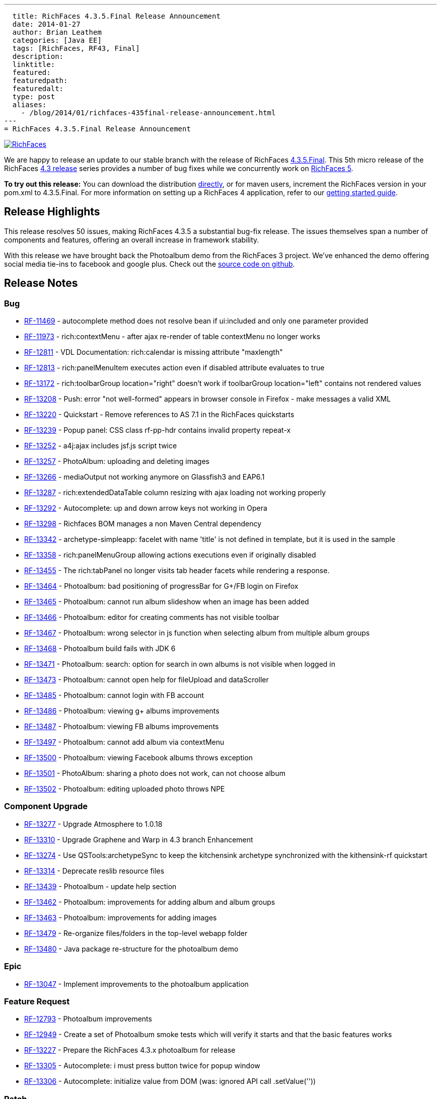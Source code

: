 ---
  title: RichFaces 4.3.5.Final Release Announcement
  date: 2014-01-27
  author: Brian Leathem
  categories: [Java EE]
  tags: [RichFaces, RF43, Final]
  description:
  linktitle:
  featured:
  featuredpath:
  featuredalt:
  type: post
  aliases:
    - /blog/2014/01/richfaces-435final-release-announcement.html
---
= RichFaces 4.3.5.Final Release Announcement

image::/img/blog/common/richfaces.png[RichFaces, float="right", link="http://richfaces.org/"]

We are happy to release an update to our stable branch with the release of RichFaces https://issues.jboss.org/secure/ReleaseNote.jspa?projectId=12310341&version=12322481[4.3.5.Final].  This 5th micro release of the RichFaces http://www.bleathem.ca/blog/tags/RF43/[4.3 release] series provides a number of bug fixes while we concurrently work on https://issues.jboss.org/secure/RapidBoard.jspa?rapidView=331&view=planning&quickFilter=1081[RichFaces 5].

[.alert.alert-info]
*To try out this release:* You can download the distribution http://www.jboss.org/richfaces/download/stable[directly], or for maven users, increment the RichFaces version in your pom.xml to 4.3.5.Final. For more information on setting up a RichFaces 4 application, refer to our http://community.jboss.org/wiki/GettingstartedwithRichFaces4x[getting started guide].

== Release Highlights
This release resolves 50 issues, making RichFaces 4.3.5 a substantial bug-fix release.  The issues themselves span a number of components and features, offering an overall increase in framework stability.

With this release we have brought back the Photoalbum demo from the RichFaces 3 project.  We've enhanced the demo offering social media tie-ins to facebook and google plus.  Check out the https://github.com/richfaces4/dev-examples/tree/master/photoalbum[source code on github].

== Release Notes https://issues.jboss.org/secure/ReleaseNote.jspa?projectId=12310341&version=12322481[+++<i class='icon-external-link-sign'></i>+++]

=== Bug
* https://issues.jboss.org/browse/RF-11469[RF-11469] - autocomplete method does not resolve bean if ui:included and only one parameter provided
* https://issues.jboss.org/browse/RF-11973[RF-11973] - rich:contextMenu - after ajax re-render of table contextMenu no longer works
* https://issues.jboss.org/browse/RF-12811[RF-12811] - VDL Documentation: rich:calendar is missing attribute "maxlength"
* https://issues.jboss.org/browse/RF-12813[RF-12813] - rich:panelMenuItem executes action even if disabled attribute evaluates to true
* https://issues.jboss.org/browse/RF-13172[RF-13172] - rich:toolbarGroup location="right" doesn't work if toolbarGroup location="left" contains not rendered values
* https://issues.jboss.org/browse/RF-13208[RF-13208] - Push: error "not well-formed" appears in browser console in Firefox - make messages a valid XML
* https://issues.jboss.org/browse/RF-13220[RF-13220] - Quickstart - Remove references to AS 7.1 in the RichFaces quickstarts
* https://issues.jboss.org/browse/RF-13239[RF-13239] - Popup panel: CSS class rf-pp-hdr contains invalid property repeat-x
* https://issues.jboss.org/browse/RF-13252[RF-13252] - a4j:ajax includes jsf.js script twice
* https://issues.jboss.org/browse/RF-13257[RF-13257] - PhotoAlbum: uploading and deleting images
* https://issues.jboss.org/browse/RF-13266[RF-13266] - mediaOutput not working anymore on Glassfish3 and EAP6.1
* https://issues.jboss.org/browse/RF-13287[RF-13287] - rich:extendedDataTable column resizing with ajax loading not working properly
* https://issues.jboss.org/browse/RF-13292[RF-13292] - Autocomplete: up and down arrow keys not working in Opera
* https://issues.jboss.org/browse/RF-13298[RF-13298] - Richfaces BOM manages a non Maven Central dependency
* https://issues.jboss.org/browse/RF-13342[RF-13342] - archetype-simpleapp: facelet with name 'title' is not defined in template, but it is used in the sample
* https://issues.jboss.org/browse/RF-13358[RF-13358] - rich:panelMenuGroup allowing actions executions even if originally disabled
* https://issues.jboss.org/browse/RF-13455[RF-13455] - The rich:tabPanel no longer visits tab header facets while rendering a response.
* https://issues.jboss.org/browse/RF-13464[RF-13464] - Photoalbum: bad positioning of progressBar for G+/FB login on Firefox
* https://issues.jboss.org/browse/RF-13465[RF-13465] - Photoalbum: cannot run album slideshow when an image has been added
* https://issues.jboss.org/browse/RF-13466[RF-13466] - Photoalbum: editor for creating comments has not visible toolbar
* https://issues.jboss.org/browse/RF-13467[RF-13467] - Photoalbum: wrong selector in js function when selecting album from multiple album groups
* https://issues.jboss.org/browse/RF-13468[RF-13468] - Photoalbum build fails with JDK 6
* https://issues.jboss.org/browse/RF-13471[RF-13471] - Photoalbum: search: option for search in own albums is not visible when logged in
* https://issues.jboss.org/browse/RF-13473[RF-13473] - Photoalbum: cannot open help for fileUpload and dataScroller
* https://issues.jboss.org/browse/RF-13485[RF-13485] - Photoalbum: cannot login with FB account
* https://issues.jboss.org/browse/RF-13486[RF-13486] - Photoalbum: viewing g+ albums improvements
* https://issues.jboss.org/browse/RF-13487[RF-13487] - Photoalbum: viewing FB albums improvements
* https://issues.jboss.org/browse/RF-13497[RF-13497] - Photoalbum: cannot add album via contextMenu
* https://issues.jboss.org/browse/RF-13500[RF-13500] - Photoalbum: viewing Facebook albums throws exception
* https://issues.jboss.org/browse/RF-13501[RF-13501] - PhotoAlbum: sharing a photo does not work, can not choose album
* https://issues.jboss.org/browse/RF-13502[RF-13502] - Photoalbum: editing uploaded photo throws NPE

=== Component Upgrade
* https://issues.jboss.org/browse/RF-13277[RF-13277] - Upgrade Atmosphere to 1.0.18
* https://issues.jboss.org/browse/RF-13310[RF-13310] - Upgrade Graphene and Warp in 4.3 branch
Enhancement
* https://issues.jboss.org/browse/RF-13274[RF-13274] - Use QSTools:archetypeSync to keep the kitchensink archetype synchronized with the kithensink-rf quickstart
* https://issues.jboss.org/browse/RF-13314[RF-13314] - Deprecate reslib resource files
* https://issues.jboss.org/browse/RF-13439[RF-13439] - Photoalbum - update help section
* https://issues.jboss.org/browse/RF-13462[RF-13462] - Photoalbum: improvements for adding album and album groups
* https://issues.jboss.org/browse/RF-13463[RF-13463] - Photoalbum: improvements for adding images
* https://issues.jboss.org/browse/RF-13479[RF-13479] - Re-organize files/folders in the top-level webapp folder
* https://issues.jboss.org/browse/RF-13480[RF-13480] - Java package re-structure for the photoalbum demo

=== Epic
* https://issues.jboss.org/browse/RF-13047[RF-13047] - Implement improvements to the photoalbum application

=== Feature Request
* https://issues.jboss.org/browse/RF-12793[RF-12793] - Photoalbum improvements
* https://issues.jboss.org/browse/RF-12949[RF-12949] - Create a set of Photoalbum smoke tests which will verify it starts and that the basic features works
* https://issues.jboss.org/browse/RF-13227[RF-13227] - Prepare the RichFaces 4.3.x photoalbum for release
* https://issues.jboss.org/browse/RF-13305[RF-13305] - Autocomplete: i must press button twice for popup window
* https://issues.jboss.org/browse/RF-13306[RF-13306] - Autocomplete: initialize value from DOM (was: ignored API call .setValue(''))

=== Patch
* https://issues.jboss.org/browse/RF-13268[RF-13268] - Typo in LookAheadObjectInputStream.java
Task
* https://issues.jboss.org/browse/RF-13404[RF-13404] - Port the RichFaces 5 improvements back to RichFaces 4.3
* https://issues.jboss.org/browse/RF-13405[RF-13405] - Merge the photoalbum fixes from QE
* https://issues.jboss.org/browse/RF-13509[RF-13509] - Add Photoalbum sources to RichFaces distribution

== Moving forward

You will likely have noticed no mention of JSF 2.2 in this announcement.  We are not at this time introducing JSF 2.2 support into our stable branch, but are rather doing so in the upcoming https://issues.jboss.org/browse/RF/fixforversion/12322162[5.0.0.Alpha3] release of RichFaces.  https://issues.jboss.org/secure/RapidBoard.jspa?rapidView=331&view=planning&quickFilter=1081[Progress on RichFaces 5] has continued while we prepared the 4.3.5 release, and we have already committed a number of JSF 2.2 related fixes.  Look for this release in the next week or two.
